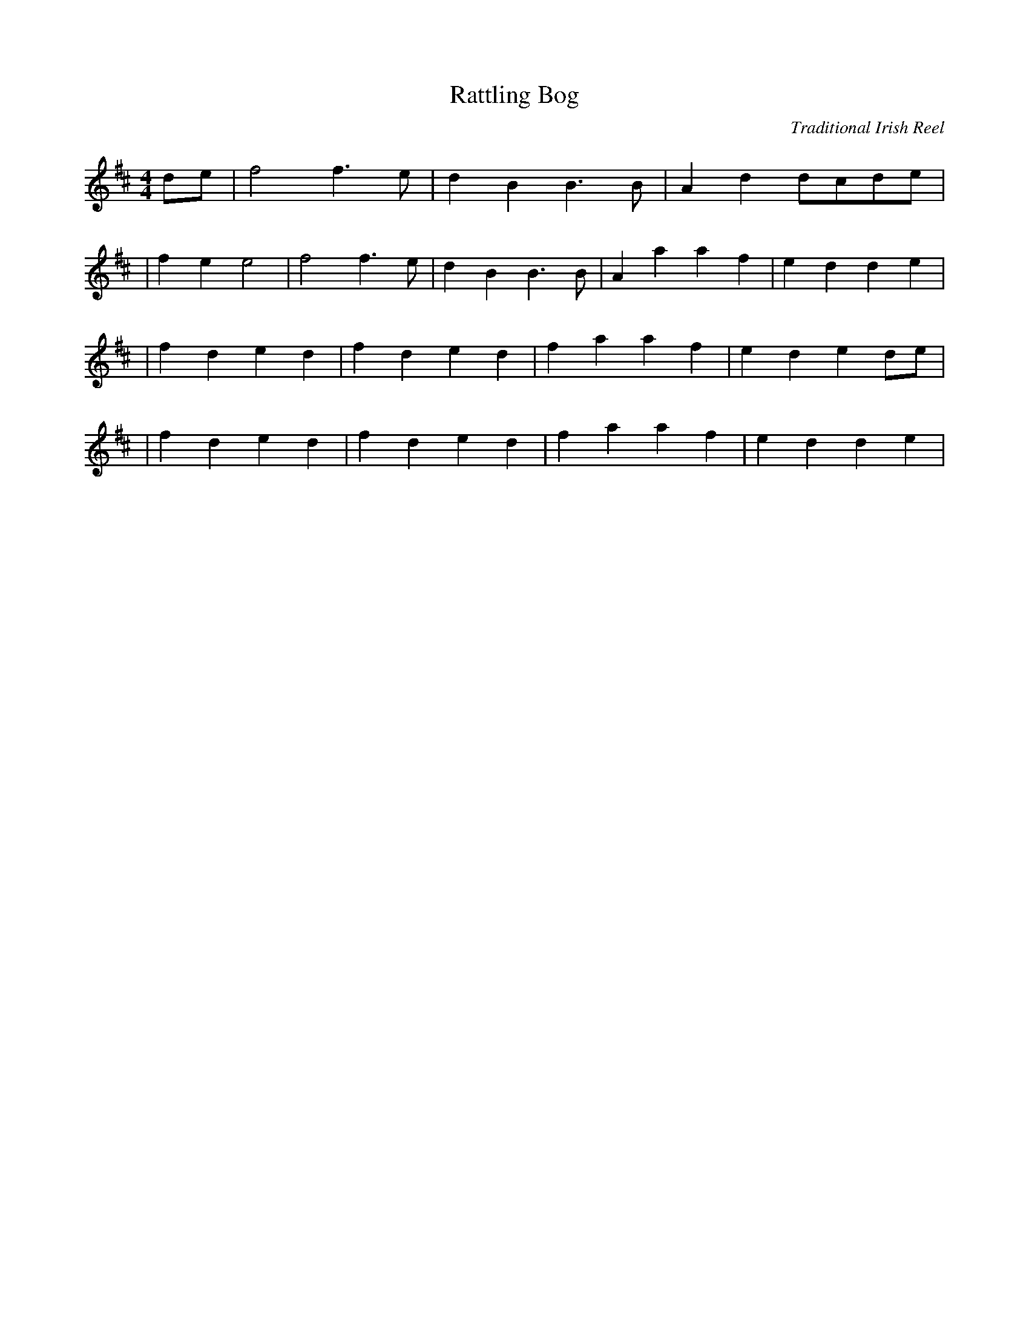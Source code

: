X:1
T:Rattling Bog
C:Traditional Irish Reel
Z:Cistarii
M:4/4
L:1/4
K:D
d/2e/2|f2 f3/2e/2|dB B3/2B/2|Ad d/2c/2d/2e/2|
|fe e2|f2 f3/2e/2|dB B3/2B/2|Aa af|ed d e|
|fd ed|fd ed|fa af|ed ed/2e/2|
|fd ed|fd ed|fa af|ed d e|
